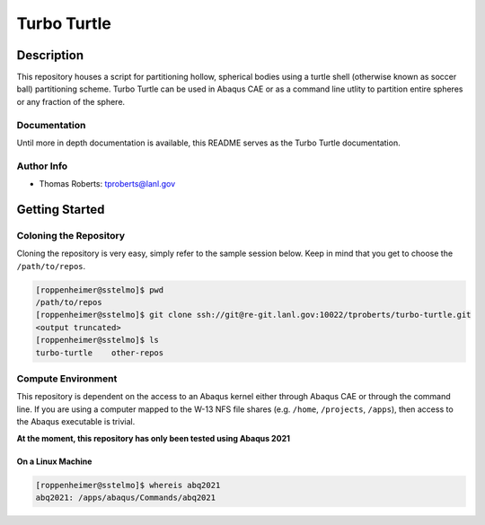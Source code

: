 ############
Turbo Turtle
############

***********
Description
***********

This repository houses a script for partitioning hollow, spherical bodies using a turtle shell (otherwise known as 
soccer ball) partitioning scheme. Turbo Turtle can be used in Abaqus CAE or as a command line utlity to partition entire 
spheres or any fraction of the sphere.

Documentation
=============

Until more in depth documentation is available, this README serves as the Turbo Turtle documentation.

Author Info
===========

* Thomas Roberts: tproberts@lanl.gov


***************
Getting Started
***************

Coloning the Repository
=======================

.. cloning-the-repo-start-do-not-remove

Cloning the repository is very easy, simply refer to the sample session below. Keep in mind that you get to choose the 
``/path/to/repos``.

.. code-block:: bash

    [roppenheimer@sstelmo]$ pwd
    /path/to/repos
    [roppenheimer@sstelmo]$ git clone ssh://git@re-git.lanl.gov:10022/tproberts/turbo-turtle.git
    <output truncated>
    [roppenheimer@sstelmo]$ ls
    turbo-turtle    other-repos

.. cloning-the-repo-end-do-not-remove

Compute Environment
===================

.. compute-env-start-do-not-remove

This repository is dependent on the access to an Abaqus kernel either through Abaqus CAE or through the command line. If 
you are using a computer mapped to the W-13 NFS file shares (e.g. ``/home``, ``/projects``, ``/apps``), then access to 
the Abaqus executable is trivial.

**At the moment, this repository has only been tested using Abaqus 2021**

On a Linux Machine
******************

.. code-block:: Bash

   [roppenheimer@sstelmo]$ whereis abq2021
   abq2021: /apps/abaqus/Commands/abq2021

.. compute-env-end-do-not-remove

